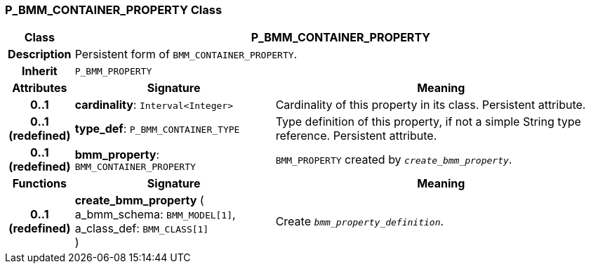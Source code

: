 === P_BMM_CONTAINER_PROPERTY Class

[cols="^1,3,5"]
|===
h|*Class*
2+^h|*P_BMM_CONTAINER_PROPERTY*

h|*Description*
2+a|Persistent form of `BMM_CONTAINER_PROPERTY`.

h|*Inherit*
2+|`P_BMM_PROPERTY`

h|*Attributes*
^h|*Signature*
^h|*Meaning*

h|*0..1*
|*cardinality*: `Interval<Integer>`
a|Cardinality of this property in its class. Persistent attribute.

h|*0..1 +
(redefined)*
|*type_def*: `P_BMM_CONTAINER_TYPE`
a|Type definition of this property, if not a simple String type reference. Persistent attribute.

h|*0..1 +
(redefined)*
|*bmm_property*: `BMM_CONTAINER_PROPERTY`
a|`BMM_PROPERTY` created by `_create_bmm_property_`.
h|*Functions*
^h|*Signature*
^h|*Meaning*

h|*0..1 +
(redefined)*
|*create_bmm_property* ( +
a_bmm_schema: `BMM_MODEL[1]`, +
a_class_def: `BMM_CLASS[1]` +
)
a|Create `_bmm_property_definition_`.
|===
